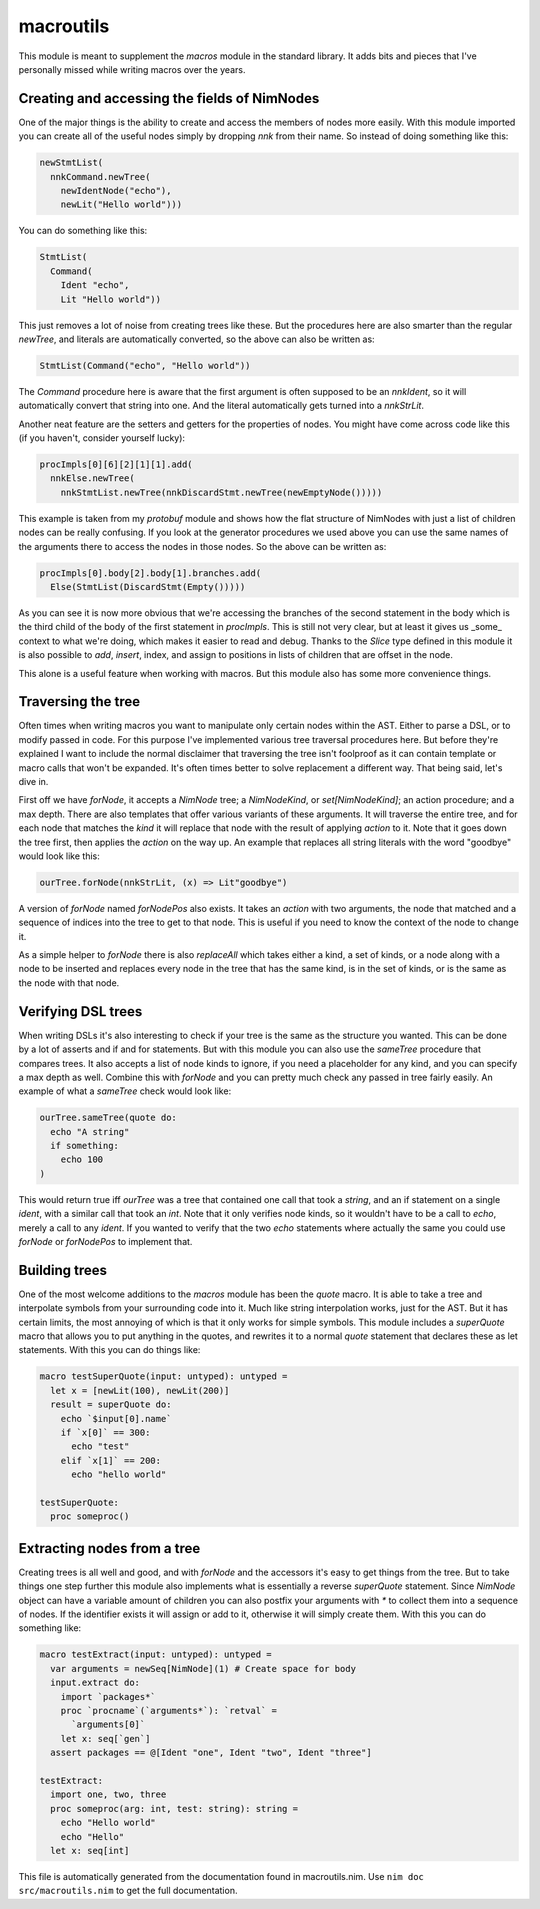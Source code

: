 macroutils
===========
This module is meant to supplement the `macros` module in the standard
library. It adds bits and pieces that I've personally missed while writing
macros over the years.

Creating and accessing the fields of NimNodes
---------------------------------------------

One of the major things is the ability to create and
access the members of nodes more easily. With this module imported you can
create all of the useful nodes simply by dropping `nnk` from their name. So
instead of doing something like this:

.. code-block:: nim

  newStmtList(
    nnkCommand.newTree(
      newIdentNode("echo"),
      newLit("Hello world")))

You can do something like this:

.. code-block:: nim

  StmtList(
    Command(
      Ident "echo",
      Lit "Hello world"))

This just removes a lot of noise from creating trees like these. But the
procedures here are also smarter than the regular `newTree`, and literals
are automatically converted, so the above can also be written as:

.. code-block:: nim

  StmtList(Command("echo", "Hello world"))

The `Command` procedure here is aware that the first argument is often
supposed to be an `nnkIdent`, so it will automatically convert that string
into one. And the literal automatically gets turned into a `nnkStrLit`.

Another neat feature are the setters and getters for the properties of
nodes. You might have come across code like this (if you haven't, consider
yourself lucky):

.. code-block:: nim

  procImpls[0][6][2][1][1].add(
    nnkElse.newTree(
      nnkStmtList.newTree(nnkDiscardStmt.newTree(newEmptyNode()))))

This example is taken from my `protobuf` module and shows how the flat
structure of NimNodes with just a list of children nodes can be really
confusing. If you look at the generator procedures we used above you can use
the same names of the arguments there to access the nodes in those nodes. So
the above can be written as:

.. code-block:: nim

  procImpls[0].body[2].body[1].branches.add(
    Else(StmtList(DiscardStmt(Empty()))))

As you can see it is now more obvious that we're accessing the branches of
the second statement in the body which is the third child of the body of the
first statement in `procImpls`. This is still not very clear, but at least
it gives us _some_ context to what we're doing, which makes it easier to
read and debug. Thanks to the `Slice` type defined in this module it is also
possible to `add`, `insert`, index, and assign to positions in lists of
children that are offset in the node.

This alone is a useful feature when working with macros. But this module
also has some more convenience things.

Traversing the tree
-------------------

Often times when writing macros you want to manipulate only certain nodes
within the AST. Either to parse a DSL, or to modify passed in code. For this
purpose I've implemented various tree traversal procedures here. But before
they're explained I want to include the normal disclaimer that traversing
the tree isn't foolproof as it can contain template or macro calls that
won't be expanded. It's often times better to solve replacement a different
way. That being said, let's dive in.

First off we have `forNode`, it accepts a `NimNode` tree; a `NimNodeKind`,
or `set[NimNodeKind]`; an action procedure; and a max depth. There are also
templates that offer various variants of these arguments. It will traverse
the entire tree, and for each node that matches the `kind` it will replace
that node with the result of applying `action` to it. Note that it goes down
the tree first, then applies the `action` on the way up. An example that
replaces all string literals with the word "goodbye" would look like this:

.. code-block:: nim

  ourTree.forNode(nnkStrLit, (x) => Lit"goodbye")

A version of `forNode` named `forNodePos` also exists. It takes an `action`
with two arguments, the node that matched and a sequence of indices into the
tree to get to that node. This is useful if you need to know the context of
the node to change it.

As a simple helper to `forNode` there is also `replaceAll` which takes
either a kind, a set of kinds, or a node along with a node to be inserted
and replaces every node in the tree that has the same kind, is in the set of
kinds, or is the same as the node with that node.

Verifying DSL trees
-------------------

When writing DSLs it's also interesting to check if your tree is the same as
the structure you wanted. This can be done by a lot of asserts and if and
for statements. But with this module you can also use the `sameTree`
procedure that compares trees. It also accepts a list of node kinds to
ignore, if you need a placeholder for any kind, and you can specify a max
depth as well. Combine this with `forNode` and you can pretty much check any
passed in tree fairly easily. An example of what a `sameTree` check would
look like:

.. code-block:: nim

  ourTree.sameTree(quote do:
    echo "A string"
    if something:
      echo 100
  )

This would return true iff `ourTree` was a tree that contained one call that
took a `string`, and an if statement on a single `ident`, with a similar
call that took an `int`. Note that it only verifies node kinds, so it
wouldn't have to be a call to `echo`, merely a call to any `ident`. If you
wanted to verify that the two `echo` statements where actually the same you
could use `forNode` or `forNodePos` to implement that.

Building trees
--------------

One of the most welcome additions to the `macros` module has been the
`quote` macro. It is able to take a tree and interpolate symbols from your
surrounding code into it. Much like string interpolation works, just for the
AST. But it has certain limits, the most annoying of which is that it only
works for simple symbols. This module includes a `superQuote` macro that
allows you to put anything in the quotes, and rewrites it to a normal
`quote` statement that declares these as let statements. With this you can
do things like:

.. code-block:: nim

  macro testSuperQuote(input: untyped): untyped =
    let x = [newLit(100), newLit(200)]
    result = superQuote do:
      echo `$input[0].name`
      if `x[0]` == 300:
        echo "test"
      elif `x[1]` == 200:
        echo "hello world"

  testSuperQuote:
    proc someproc()

Extracting nodes from a tree
----------------------------

Creating trees is all well and good, and with `forNode` and the accessors
it's easy to get things from the tree. But to take things one step further
this module also implements what is essentially a reverse `superQuote`
statement. Since `NimNode` object can have a variable amount of children you
can also postfix your arguments with `*` to collect them into a sequence of
nodes. If the identifier exists it will assign or add to it, otherwise it
will simply create them. With this you can do something like:

.. code-block:: nim

  macro testExtract(input: untyped): untyped =
    var arguments = newSeq[NimNode](1) # Create space for body
    input.extract do:
      import `packages*`
      proc `procname`(`arguments*`): `retval` =
        `arguments[0]`
      let x: seq[`gen`]
    assert packages == @[Ident "one", Ident "two", Ident "three"]

  testExtract:
    import one, two, three
    proc someproc(arg: int, test: string): string =
      echo "Hello world"
      echo "Hello"
    let x: seq[int]


This file is automatically generated from the documentation found in
macroutils.nim. Use ``nim doc src/macroutils.nim`` to get the full documentation.
